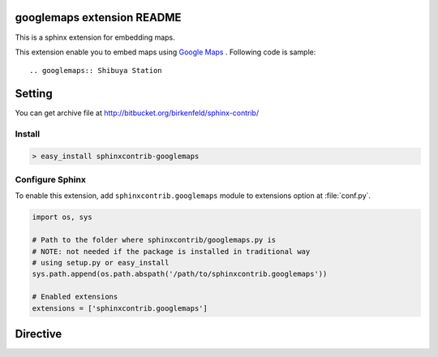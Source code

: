 googlemaps extension README
============================

This is a sphinx extension for embedding maps.

This extension enable you to embed maps using `Google Maps`_ .
Following code is sample::

   .. googlemaps:: Shibuya Station


.. _Google Maps: http://maps.google.com/


Setting
=======

.. You can see available package at `PyPI <http://pypi.python.org/pypi/sphinxcontrib-googlemaps>`_.

You can get archive file at http://bitbucket.org/birkenfeld/sphinx-contrib/

Install
-------

.. code-block:: bash

   > easy_install sphinxcontrib-googlemaps


Configure Sphinx
----------------

To enable this extension, add ``sphinxcontrib.googlemaps`` module to extensions 
option at :file:`conf.py`. 

.. code-block:: python

   import os, sys

   # Path to the folder where sphinxcontrib/googlemaps.py is
   # NOTE: not needed if the package is installed in traditional way
   # using setup.py or easy_install
   sys.path.append(os.path.abspath('/path/to/sphinxcontrib.googlemaps'))

   # Enabled extensions
   extensions = ['sphinxcontrib.googlemaps']


Directive
=========

.. describe:: .. googlemaps:: [location string]

   This directive insert maps into the generated document.

   Examples::

      .. googlemaps:: Shibuya


   You can specify target point by latitude and longitue.

   Example::

      .. googlemaps::
         :latitude: 35.663991
         :longtitude: 139.730988

   googlemaps directive supports these options:

   :balloon: Show ballon to marker
   :zoom: Zoom in/out maps (default value is 15)
